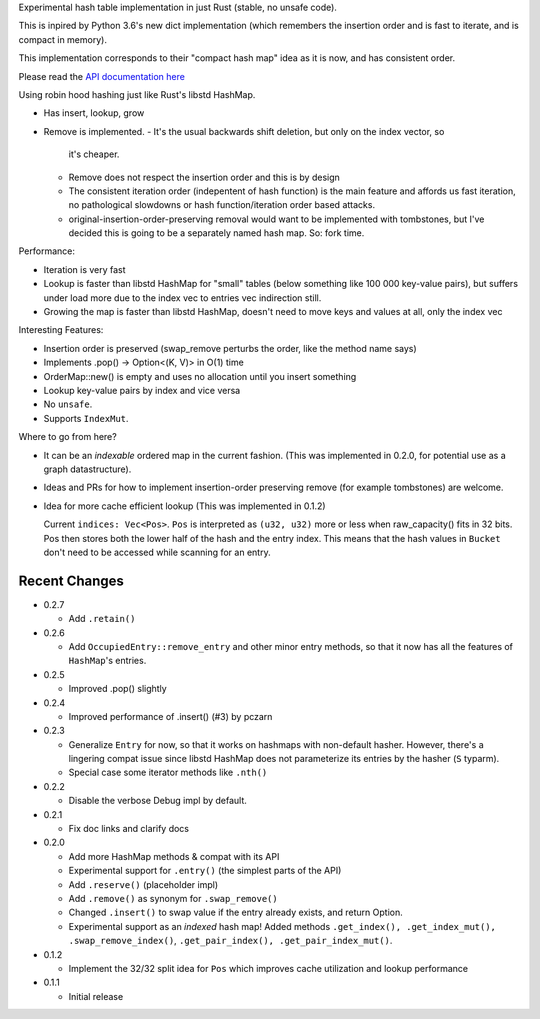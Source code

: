 
Experimental hash table implementation in just Rust (stable, no unsafe code).

This is inpired by Python 3.6's new dict implementation (which remembers
the insertion order and is fast to iterate, and is compact in memory).

This implementation corresponds to their "compact hash map" idea as it is now,
and has consistent order.

Please read the `API documentation here`__

__ https://docs.rs/ordermap/

|build_status|_ |crates|_

.. |crates| image:: https://img.shields.io/crates/v/ordermap.svg
.. _crates: https://crates.io/crates/ordermap

.. |build_status| image:: https://travis-ci.org/bluss/ordermap.svg
.. _build_status: https://travis-ci.org/bluss/ordermap


Using robin hood hashing just like Rust's libstd HashMap.

- Has insert, lookup, grow
- Remove is implemented.
  - It's the usual backwards shift deletion, but only on the index vector, so
    it's cheaper.
  - Remove does not respect the insertion order and this is by design
  - The consistent iteration order (indepentent of hash function) is the main
    feature and affords us fast iteration, no pathological slowdowns or
    hash function/iteration order based attacks.
  - original-insertion-order-preserving removal would want to be implemented
    with tombstones, but I've decided this is going to be a separately named
    hash map. So: fork time.

Performance:

- Iteration is very fast
- Lookup is faster than libstd HashMap for "small" tables (below something like
  100 000 key-value pairs), but suffers under load more due
  to the index vec to entries vec indirection still.
- Growing the map is faster than libstd HashMap, doesn't need to move keys and values
  at all, only the index vec

Interesting Features:

- Insertion order is preserved (swap_remove perturbs the order, like the method name says)
- Implements .pop() -> Option<(K, V)> in O(1) time
- OrderMap::new() is empty and uses no allocation until you insert something
- Lookup key-value pairs by index and vice versa
- No ``unsafe``.
- Supports ``IndexMut``.


Where to go from here?

- It can be an *indexable* ordered map in the current fashion.
  (This was implemented in 0.2.0, for potential use as a graph datastructure).
- Ideas and PRs for how to implement insertion-order preserving remove (for example tombstones)
  are welcome.

- Idea for more cache efficient lookup (This was implemented in 0.1.2)

  Current ``indices: Vec<Pos>``. ``Pos`` is interpreted as ``(u32, u32)`` more
  or less when raw_capacity() fits in 32 bits.  Pos then stores both the lower
  half of the hash and the entry index.
  This means that the hash values in ``Bucket`` don't need to be accessed
  while scanning for an entry.


Recent Changes
--------------

- 0.2.7

  - Add ``.retain()``

- 0.2.6

  - Add ``OccupiedEntry::remove_entry`` and other minor entry methods,
    so that it now has all the features of ``HashMap``'s entries.

- 0.2.5

  - Improved .pop() slightly

- 0.2.4

  - Improved performance of .insert() (#3) by pczarn

- 0.2.3

  - Generalize ``Entry`` for now, so that it works on hashmaps with non-default
    hasher. However, there's a lingering compat issue since libstd HashMap
    does not parameterize its entries by the hasher (``S`` typarm).
  - Special case some iterator methods like ``.nth()``

- 0.2.2

  - Disable the verbose Debug impl by default.

- 0.2.1

  - Fix doc links and clarify docs

- 0.2.0

  - Add more HashMap methods & compat with its API
  - Experimental support for ``.entry()`` (the simplest parts of the API)
  - Add ``.reserve()`` (placeholder impl)
  - Add ``.remove()`` as synonym for ``.swap_remove()``
  - Changed ``.insert()`` to swap value if the entry already exists, and
    return Option.
  - Experimental support as an *indexed* hash map! Added methods
    ``.get_index(), .get_index_mut(), .swap_remove_index()``,
    ``.get_pair_index(), .get_pair_index_mut()``.

- 0.1.2

  - Implement the 32/32 split idea for ``Pos`` which improves cache utilization
    and lookup performance

- 0.1.1

  - Initial release
